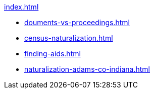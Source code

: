 .xref:index.adoc[]
* xref:douments-vs-proceedings.adoc[]
* xref:census-naturalization.adoc[] 
* xref:finding-aids.adoc[]
* xref:naturalization-adams-co-indiana.adoc[]
